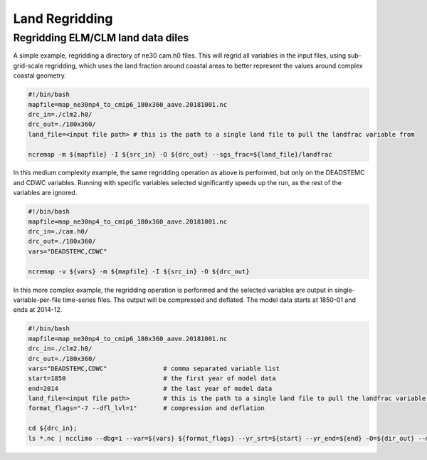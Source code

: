 .. _lnd_regrid:

***************
Land Regridding
***************

Regridding ELM/CLM land data diles
----------------------------------

A simple example, regridding a directory of ne30 cam.h0 files. This will regrid all variables in the input files, using sub-grid-scale
regridding, which uses the land fraction around coastal areas to better represent the values around complex coastal geometry.

.. code-block:: bash

    #!/bin/bash
    mapfile=map_ne30np4_to_cmip6_180x360_aave.20181001.nc
    drc_in=./clm2.h0/
    drc_out=./180x360/
    land_file=<input file path> # this is the path to a single land file to pull the landfrac variable from

    ncremap -m ${mapfile} -I ${src_in} -O ${drc_out} --sgs_frac=${land_file}/landfrac


In this medium complexity example, the same regridding operation as above is performed, but only on the DEADSTEMC and CDWC variables. 
Running with specific variables selected significantly speeds up the run, as the rest of the variables are ignored.


.. code-block:: bash

    #!/bin/bash
    mapfile=map_ne30np4_to_cmip6_180x360_aave.20181001.nc
    drc_in=./cam.h0/
    drc_out=./180x360/
    vars="DEADSTEMC,CDWC"
    
    ncremap -v ${vars} -m ${mapfile} -I ${src_in} -O ${drc_out}


In this more complex example, the regridding operation is performed and the selected variables are output in single-variable-per-file time-series files.
The output will be compressed and deflated. The model data starts at 1850-01 and ends at 2014-12.

.. code-block:: bash

    #!/bin/bash
    mapfile=map_ne30np4_to_cmip6_180x360_aave.20181001.nc
    drc_in=./clm2.h0/
    drc_out=./180x360/
    vars="DEADSTEMC,CDWC"               # comma separated variable list
    start=1850                          # the first year of model data
    end=2014                            # the last year of model data
    land_file=<input file path>         # this is the path to a single land file to pull the landfrac variable from
    format_flags="-7 --dfl_lvl=1"       # compression and deflation

    cd ${drc_in};
    ls *.nc | ncclimo --dbg=1 --var=${vars} ${format_flags} --yr_srt=${start} --yr_end=${end} -O=${dir_out} --map=${mapfile} --sgs_frac=${land_file}/landfrac

